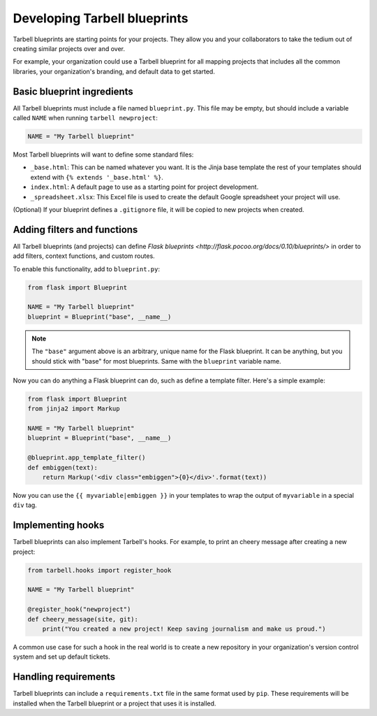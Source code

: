 =============================
Developing Tarbell blueprints
=============================

Tarbell blueprints are starting points for your projects. They allow you
and your collaborators to take the tedium out of creating similar projects
over and over.

For example, your organization could use a Tarbell blueprint for
all mapping projects that includes all the common libraries, your organization's
branding, and default data to get started.

---------------------------
Basic blueprint ingredients
---------------------------

All Tarbell blueprints must include a file named ``blueprint.py``. This file may be
empty, but should include a variable called ``NAME`` when running ``tarbell newproject``:

.. code-block:: python

  NAME = "My Tarbell blueprint"

Most Tarbell blueprints will want to define some standard files:

- ``_base.html``: This can be named whatever you want. It is the Jinja base template
  the rest of your templates should extend with ``{% extends '_base.html' %}``.
- ``index.html``: A default page to use as a starting point for project development.
- ``_spreadsheet.xlsx``: This Excel file is used to create the default Google spreadsheet
  your project will use.

(Optional) If your blueprint defines a ``.gitignore`` file, it will be copied to new projects when
created.

----------------------------
Adding filters and functions
----------------------------

All Tarbell blueprints (and projects) can define
`Flask blueprints <http://flask.pocoo.org/docs/0.10/blueprints/>`
in order to add filters, context functions, and custom routes.

To enable this functionality, add to ``blueprint.py``:

.. code-block:: python

  from flask import Blueprint

  NAME = "My Tarbell blueprint"
  blueprint = Blueprint("base", __name__)

.. note::

  The ``"base"`` argument above is an arbitrary, unique name for the Flask blueprint. It can be
  anything, but you should stick with "base" for most blueprints. Same with the ``blueprint``
  variable name.

Now you can do anything a Flask blueprint can do, such as define a template filter. Here's a simple
example:

.. code-block:: python

  from flask import Blueprint
  from jinja2 import Markup

  NAME = "My Tarbell blueprint"
  blueprint = Blueprint("base", __name__)

  @blueprint.app_template_filter()
  def embiggen(text):
      return Markup('<div class="embiggen">{0}</div>'.format(text))

Now you can use the ``{{ myvariable|embiggen }}`` in your templates to wrap the output of 
``myvariable`` in a special ``div`` tag.

------------------
Implementing hooks
------------------

Tarbell blueprints can also implement Tarbell's hooks. For example, to print an cheery
message after creating a new project:

.. code-block:: python

  from tarbell.hooks import register_hook

  NAME = "My Tarbell blueprint"

  @register_hook("newproject")
  def cheery_message(site, git):
      print("You created a new project! Keep saving journalism and make us proud.")

A common use case for such a hook in the real world is to create a new repository in your
organization's version control system and set up default tickets.

---------------------
Handling requirements
---------------------

Tarbell blueprints can include a ``requirements.txt`` file in the same format used by ``pip``.
These requirements will be installed when the Tarbell blueprint or a project that uses it is
installed.


